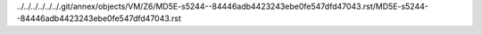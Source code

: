 ../../../../../../.git/annex/objects/VM/Z6/MD5E-s5244--84446adb4423243ebe0fe547dfd47043.rst/MD5E-s5244--84446adb4423243ebe0fe547dfd47043.rst